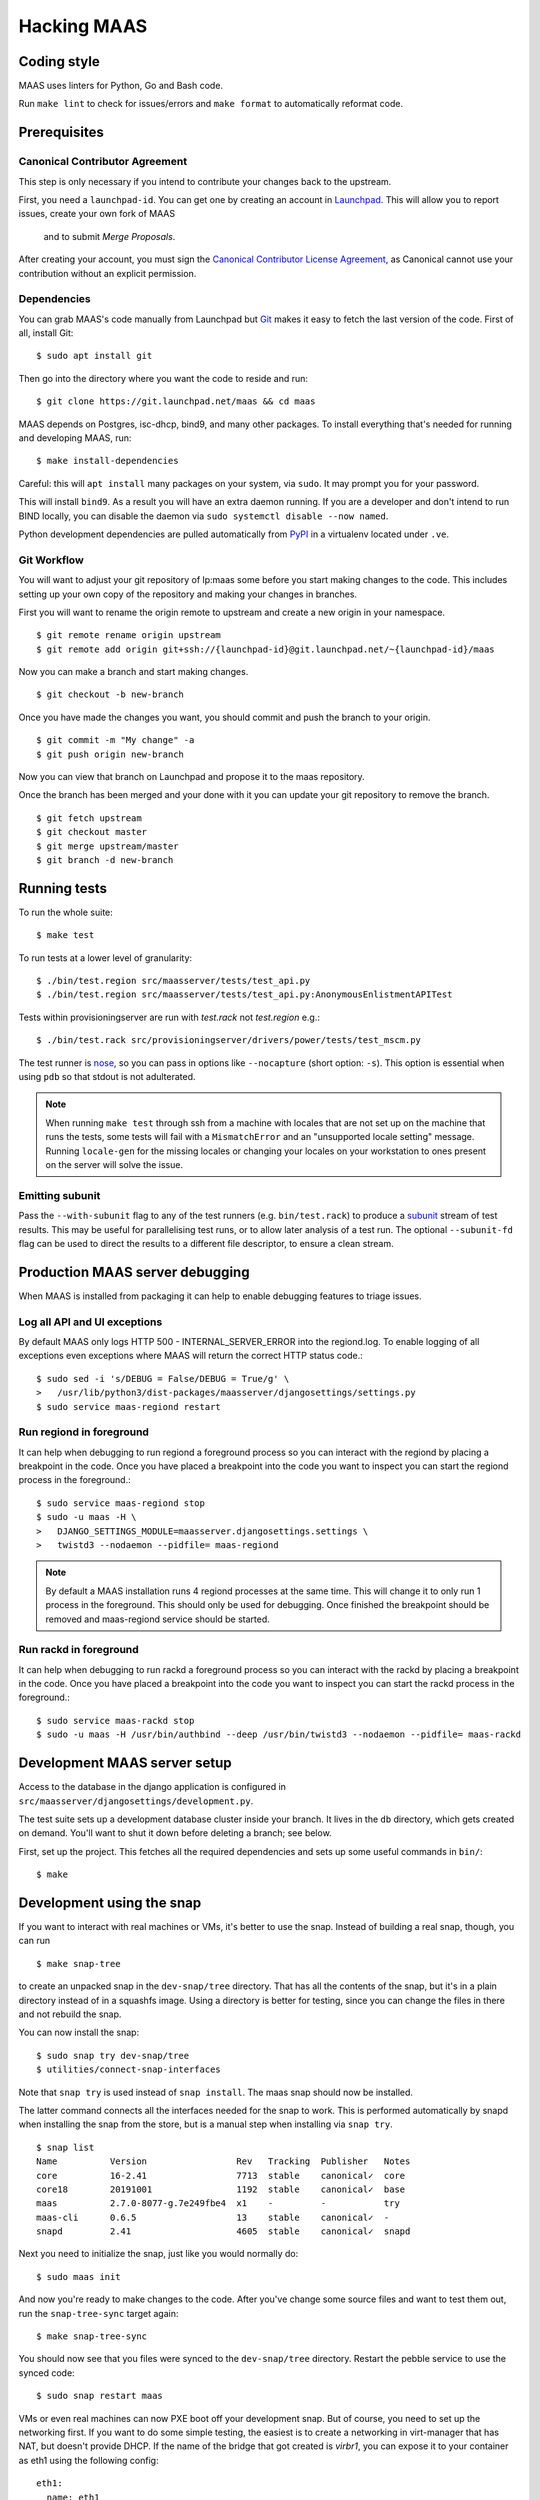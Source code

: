 .. -*- mode: rst -*-

************
Hacking MAAS
************


Coding style
============

MAAS uses linters for Python, Go and Bash code.

Run ``make lint`` to check for issues/errors and ``make format`` to
automatically reformat code.


Prerequisites
=============

Canonical Contributor Agreement
^^^^^^^^^^^^^^^^^^^^^^^^^^^^^^^

This step is only necessary if you intend to contribute your changes back to 
the upstream.

First, you need a ``launchpad-id``. You can get one by creating an account in
Launchpad_. This will allow you to report issues, create your own fork of MAAS
 and to submit *Merge Proposals*.

After creating your account, you must sign the `Canonical Contributor License Agreement`_,
as Canonical cannot use your contribution without an explicit permission.

.. _Launchpad: https://launchpad.net/
.. _`Canonical Contributor License Agreement`: https://ubuntu.com/legal/contributors/agreement


Dependencies
^^^^^^^^^^^^

You can grab MAAS's code manually from Launchpad but Git_ makes it
easy to fetch the last version of the code. First of all, install
Git::

    $ sudo apt install git

.. _Git: https://git-scm.com/

Then go into the directory where you want the code to reside and run::

    $ git clone https://git.launchpad.net/maas && cd maas

MAAS depends on Postgres, isc-dhcp, bind9, and many other packages. To install
everything that's needed for running and developing MAAS, run::

    $ make install-dependencies

Careful: this will ``apt install`` many packages on your system, via
``sudo``. It may prompt you for your password.

This will install ``bind9``. As a result you will have an extra daemon
running. If you are a developer and don't intend to run BIND locally, you can
disable the daemon via ``sudo systemctl disable --now named``.

Python development dependencies are pulled automatically from `PyPI`_ in a
virtualenv located under ``.ve``.

.. _PyPI:
  https://pypi.org/


Git Workflow
^^^^^^^^^^^^

You will want to adjust your git repository of lp:maas some before you start
making changes to the code. This includes setting up your own copy of
the repository and making your changes in branches.

First you will want to rename the origin remote to upstream and create a new
origin in your namespace.

::

    $ git remote rename origin upstream
    $ git remote add origin git+ssh://{launchpad-id}@git.launchpad.net/~{launchpad-id}/maas

Now you can make a branch and start making changes.

::

    $ git checkout -b new-branch

Once you have made the changes you want, you should commit and push the branch
to your origin.

::

    $ git commit -m "My change" -a
    $ git push origin new-branch

Now you can view that branch on Launchpad and propose it to the maas
repository.

Once the branch has been merged and your done with it you can update your
git repository to remove the branch.

::

    $ git fetch upstream
    $ git checkout master
    $ git merge upstream/master
    $ git branch -d new-branch


Running tests
=============

To run the whole suite::

    $ make test

To run tests at a lower level of granularity::

    $ ./bin/test.region src/maasserver/tests/test_api.py
    $ ./bin/test.region src/maasserver/tests/test_api.py:AnonymousEnlistmentAPITest

Tests within provisioningserver are run with `test.rack` not `test.region` e.g.::

    $ ./bin/test.rack src/provisioningserver/drivers/power/tests/test_mscm.py

The test runner is `nose`_, so you can pass in options like ``--nocapture``
(short option: ``-s``). This option is essential when using ``pdb`` so that
stdout is not adulterated.

.. _nose: http://readthedocs.org/docs/nose/en/latest/

.. Note::

   When running ``make test`` through ssh from a machine with locales
   that are not set up on the machine that runs the tests, some tests
   will fail with a ``MismatchError`` and an "unsupported locale
   setting" message. Running ``locale-gen`` for the missing locales or
   changing your locales on your workstation to ones present on the
   server will solve the issue.


Emitting subunit
^^^^^^^^^^^^^^^^

Pass the ``--with-subunit`` flag to any of the test runners (e.g.
``bin/test.rack``) to produce a `subunit`_ stream of test results. This
may be useful for parallelising test runs, or to allow later analysis of
a test run. The optional ``--subunit-fd`` flag can be used to direct the
results to a different file descriptor, to ensure a clean stream.

.. _subunit: https://launchpad.net/subunit/


Production MAAS server debugging
================================

When MAAS is installed from packaging it can help to enable debugging features
to triage issues.

Log all API and UI exceptions
^^^^^^^^^^^^^^^^^^^^^^^^^^^^^

By default MAAS only logs HTTP 500 - INTERNAL_SERVER_ERROR into the
regiond.log. To enable logging of all exceptions even exceptions where MAAS
will return the correct HTTP status code.::

  $ sudo sed -i 's/DEBUG = False/DEBUG = True/g' \
  >   /usr/lib/python3/dist-packages/maasserver/djangosettings/settings.py
  $ sudo service maas-regiond restart

Run regiond in foreground
^^^^^^^^^^^^^^^^^^^^^^^^^

It can help when debugging to run regiond a foreground process so you can
interact with the regiond by placing a breakpoint in the code. Once you have
placed a breakpoint into the code you want to inspect you can start the regiond
process in the foreground.::

  $ sudo service maas-regiond stop
  $ sudo -u maas -H \
  >   DJANGO_SETTINGS_MODULE=maasserver.djangosettings.settings \
  >   twistd3 --nodaemon --pidfile= maas-regiond


.. Note::

   By default a MAAS installation runs 4 regiond processes at the same time.
   This will change it to only run 1 process in the foreground. This should
   only be used for debugging. Once finished the breakpoint should be removed
   and maas-regiond service should be started.

Run rackd in foreground
^^^^^^^^^^^^^^^^^^^^^^^^^

It can help when debugging to run rackd a foreground process so you can
interact with the rackd by placing a breakpoint in the code. Once you have
placed a breakpoint into the code you want to inspect you can start the rackd
process in the foreground.::

   $ sudo service maas-rackd stop
   $ sudo -u maas -H /usr/bin/authbind --deep /usr/bin/twistd3 --nodaemon --pidfile= maas-rackd


Development MAAS server setup
=============================

Access to the database in the django application is configured in
``src/maasserver/djangosettings/development.py``.

The test suite sets up a development database cluster inside your branch. It
lives in the ``db`` directory, which gets created on demand. You'll want to
shut it down before deleting a branch; see below.

First, set up the project. This fetches all the required dependencies
and sets up some useful commands in ``bin/``::

    $ make


Development using the snap
==========================

If you want to interact with real machines or VMs, it's better to use the
snap. Instead of building a real snap, though, you can run

::

    $ make snap-tree

to create an unpacked snap in the ``dev-snap/tree`` directory. That has all the
contents of the snap, but it's in a plain directory instead of in a squashfs
image. Using a directory is better for testing, since you can change the files
in there and not rebuild the snap.

You can now install the snap:

::

    $ sudo snap try dev-snap/tree
    $ utilities/connect-snap-interfaces

Note that ``snap try`` is used instead of ``snap install``. The maas snap
should now be installed.

The latter command connects all the interfaces needed
for the snap to work. This is performed automatically by snapd when installing
the snap from the store, but is a manual step when installing via ``snap try``.

::

    $ snap list
    Name          Version                 Rev   Tracking  Publisher   Notes
    core          16-2.41                 7713  stable    canonical✓  core
    core18        20191001                1192  stable    canonical✓  base
    maas          2.7.0-8077-g.7e249fbe4  x1    -         -           try
    maas-cli      0.6.5                   13    stable    canonical✓  -
    snapd         2.41                    4605  stable    canonical✓  snapd

Next you need to initialize the snap, just like you would normally do:

::

    $ sudo maas init

And now you're ready to make changes to the code. After you've change
some source files and want to test them out, run the ``snap-tree-sync``
target again:

::

    $ make snap-tree-sync

You should now see that you files were synced to the ``dev-snap/tree``
directory. Restart the pebble service to use the synced code:

::

    $ sudo snap restart maas

VMs or even real machines can now PXE boot off your development snap.
But of course, you need to set up the networking first. If you want to
do some simple testing, the easiest is to create a networking in
virt-manager that has NAT, but doesn't provide DHCP. If the name of
the bridge that got created is `virbr1`, you can expose it to your
container as eth1 using the following config:

::

    eth1:
      name: eth1
      nictype: bridged
      parent: virbr1
      type: nic

Of course, you also need to configure that eth1 interface. Since MAAS is
the one providing DHCP, you need to give it a static address on the
network you created. For example::

    auto eth1
    iface eth1 inet static
      address 192.168.100.2
      netmask 255.255.255.0

Note that your LXD host will have the .1 address and will act as a
gateway for your VMs.


Creating sample data
^^^^^^^^^^^^^^^^^^^^

To create a local Postgres dabase tree (in the ``db/`` directory), run::

    $ make syncdb

In addition, it's possible to generate sample data in the database with::

    $ make sampledata

with an optional (``SAMPLEDATA_MACHINES=<n>`` parameter to specify how many
machines to generate).

The created database can be dumped via::

    $ make dumpdb

(optionally specifying ``DB_DUMP=filename.dump`` for the target file).

The resulting dump can then be imported into a different PostgreSQL server for
MAAS to use.

With maas-test-db, this can be done with the following::

   $ sudo cp maasdb.dump /var/snap/maas-test-db/common
   $ sudo snap run --shell maas-test-db.psql \
     -c 'db-dump restore $SNAP_COMMON/maasdb.dump maassampledata'

and then updating the MAAS configuration to use the new db by editing
``/var/snap/maas/current/regiond.conf`` to point to the new database, and
restarting the snap.

If an external postgres is used a command similar to the following one can be
used to restore the database::

   pg_restore \
     --clean \
     --if-exists \
     --no-owner \
     --no-privileges \
     --role maas \
     --disable-triggers \
     -d maassampledata maasdb.dump

You can review generated data::

    $ sudo maas-test-db.psql

If you don't like an interactive ``psql`` prompt, you can connect via socket
using other tools like `pgcli`_::

    $ sudo pgcli -h /var/snap/maas-test-db/common/postgres/sockets -U postgres

.. _pgcli: https://www.pgcli.com/install


Configuring DHCP
^^^^^^^^^^^^^^^^

MAAS requires a properly configured DHCP server so it can boot machines using
PXE. MAAS can work with its own instance of the ISC DHCP server, if you
install the maas-dhcp package::

    $ sudo apt install maas-dhcp

Note that maas-dhcpd service definition referencese the maas-rackd
service, which won't be present if you run a development service. To
workaround edit /lib/systemd/system/maas-dhcp.service and comment out
this line:

    BindsTo=maas-rackd.service


Non-interactive configuration of RBAC service authentication
============================================================

For development and automating testing purposes, it's possible to configure
maas with the RBAC service in a non-interactive way, with the following::

    $ sudo MAAS_CANDID_CREDENTIALS=user1:password1 maas configauth --rbac-url http://<url-of-rbac>:5000 --rbac-sevice-name <maas-service-name-in-RBAC>

This will automatically handle logging in with Candid, without requiring the
user to fill in the authentication form via browser.


Database information
====================

MAAS uses Alembic_ to manage changes to the database schema.

.. _Alembic https://alembic.sqlalchemy.org/

Be sure to have a look at the Alembic documentation before you make any change.

Changing the schema
^^^^^^^^^^^^^^^^^^^

MAAS used Django to manage migrations until 3.6. Until Django is fully removed from the codebase you'll have to change the
Django model as well as the domain models and the tables in the service layer.

If you have to change a Django model (i.e. a change to a file in
``src/<application>/models/*.py``), then you have to change the `src/maasservicelayer/db/tables.py` and
`src/maasservicelayer/models/*py` accordingly. Also, you'll have to craft a new Alembic migration under
`src/maasservicelayer/db/alembic`.

You can scaffold a new alembic migration by running::

    $ python3 -m alembic -c src/maasservicelayer/db/alembic/alembic.ini -x db_url="postgresql+asyncpg://<username>:<password>@localhost/<maasdb>" revision -m "My new migration" --sql

To apply that migration, run::

    $ make syncdb

If you're developing using the snap, you can run::

    $ sudo snap run --shell maas.pebble -c "maas-region dbupgrade"

to run pending migrations.


Performing data migration
^^^^^^^^^^^^^^^^^^^^^^^^^

If you need to perform data migration, very much in the same way, you will need to run add a new Alembic migration.

Examining the database manually
^^^^^^^^^^^^^^^^^^^^^^^^^^^^^^^

If you need to get an interactive ``psql`` prompt, you can use `dbshell`_::

    $ bin/maas-region dbshell

.. _dbshell: https://docs.djangoproject.com/en/dev/ref/django-admin/#dbshell

You can use the ``\dt`` command to list the tables in the MAAS database. You
can also execute arbitrary SQL. For example:::

    maasdb=# select system_id, hostname from maasserver_node;
                     system_id                 |      hostname
    -------------------------------------------+--------------------
     node-709703ec-c304-11e4-804c-00163e32e5b5 | gross-debt.local
     node-7069401a-c304-11e4-a64e-00163e32e5b5 | round-attack.local
    (2 rows)


Viewing SQL queries during tests
^^^^^^^^^^^^^^^^^^^^^^^^^^^^^^^^

Only for the legacy maasserver, if you need to view the SQL queries that are performed during a test, the
`LogSQL` fixture can be used to output all the queries during the test.::

    from maasserver.testing.fixtures import LogSQL
    self.useFixture(LogSQL())

Sometimes you need to see where in the code that query was performed.::

    from maasserver.testing.fixtures import LogSQL
    self.useFixture(LogSQL(include_stacktrace=True))


Temporal Workflows
===================

This section outlines how to configure Temporal to view and develop temporal
workflows in MAAS.

Viewing Workflows
^^^^^^^^^^^^^^^^^^

Prerequisites
-------------

- The MAAS development environment setup and running, as outlined in the
  `MAAS-dev GitHub repository <https://github.com/canonical/maas-dev-setup>`_.
- Docker installed on your host, i.e. outside your LXD container. Docker won't
  work if running in a lxd container, so it needs to run on your host. If it's
  not installed, the easiest installation is as a
  `snap <https://snapcraft.io/install/docker/ubuntu>`_. 
- `Go <https://golang.org/dl/>`_ installed on your host machine: 
  ::

    sudo apt update
    sudo apt install golang-go


UI configuration
-----------------

1. Ensure your maas environment is running. 
2. On your **host** machine, copy your TLS certificates and keys from your container
   to your host. Assuming the container name is ``maas-dev``:
   ::
    
    cd ~/path_to_repos/maas/
    lxc file pull -r maas-dev/var/snap/maas/current/certificates ./.dev-certificates/
   
3. Verify you've copied over ``cacerts.pem``, ``cluster.key``, and ``cluster.pem``:
   ::

    ls -la ./.dev-certificates/certificates/

4. Navigate to utilities and run the ui, making sure to specify the MAAS IP address: 
   ::

    cd utilities
    sudo ./run_temporal_ui <maas_ip_address> # e.g. 10.10.0.20

5. Access the temporal UI on your browser at http://localhost:8080 to verify
   the setup. You should see a list of workflows that have run.


Codec Server configuration
--------------------------

The Codec Server is a separate service used to encode and decode data handled in
your Workflow Execution. It allows you to observe and interact with workflows during
development. Read more about it in the
`docs <https://docs.temporal.io/production-deployment/data-encryption>`_.

To run the Codec Server:

1. ON YOUR MACHINE: clone this repository https://git.launchpad.net/~maas-committers/maas/+git/temporalio-maas-codecserver
2. ON THE REGION: extract the MAAS secret from one of the regions from 
   ``/var/snap/maas/common/maas/secret``

3. ON YOUR MACHINE: in the codecserver directory, ``go run main.go --key <SECRET> --port 8090``
4. The terminal process will be blocked when the codec server is running.

Running Workflows
^^^^^^^^^^^^^^^^^^

Prerequisites
-------------

- Install tctl on your host machine:
  ::

    go install github.com/temporalio/tctl/cmd/tctl@latest

- If tctl isn't found, you may need to add the go bin directory to your path:
  ::

    export GOPATH=$HOME/go
    export PATH=$PATH:$GOROOT/bin:$GOPATH/bin


Run
---

- On your host machine, in the same directory as your certificates, run the following 
  specifying the MAAS IP, workflow, and parameters:
  ::

        MAAS_IP=10.10.0.20
        WF_NAME=tag-evaluation
        PARAMS='{"task_queue":"foo"}'

        TEMPORAL_CLI_CODEC_ENDPOINT="http://127.0.0.1:8090" \
            TEMPORAL_CLI_TLS_CERT=cluster.pem \
            TEMPORAL_CLI_TLS_KEY=cluster.key \
            TEMPORAL_CLI_TLS_CA=cacerts.pem \
            TEMPORAL_CLI_TLS_SERVER_NAME=maas \
            tctl --ad $MAAS_IP:5271 \
            wf run --tq region  \
            --wt $WF_NAME \
            -i $PARAMS


